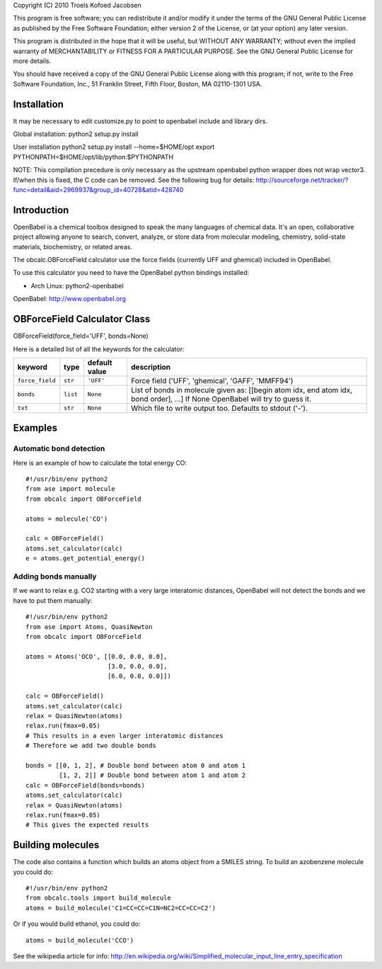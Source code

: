 Copyright (C) 2010 Troels Kofoed Jacobsen

This program is free software; you can redistribute it and/or modify
it under the terms of the GNU General Public License as published by
the Free Software Foundation; either version 2 of the License, or
(at your option) any later version.

This program is distributed in the hope that it will be useful,
but WITHOUT ANY WARRANTY; without even the implied warranty of
MERCHANTABILITY or FITNESS FOR A PARTICULAR PURPOSE.  See the
GNU General Public License for more details.

You should have received a copy of the GNU General Public License along
with this program; if not, write to the Free Software Foundation, Inc.,
51 Franklin Street, Fifth Floor, Boston, MA 02110-1301 USA.

Installation
============
It may be necessary to edit customize.py to point to openbabel include and
library dirs.

Global installation:
python2 setup.py install

User installation
python2 setup.py install --home=$HOME/opt
export PYTHONPATH=$HOME/opt/lib/python:$PYTHONPATH

NOTE: This compilation precedure is only necessary as the upstream openbabel
python wrapper does not wrap vector3. If/when this is fixed, the C code can be
removed. See the following bug for details:
http://sourceforge.net/tracker/?func=detail&aid=2969937&group_id=40728&atid=428740
        
Introduction
============

OpenBabel is a chemical toolbox designed to speak the many languages of
chemical data. It's an open, collaborative project allowing anyone to search,
convert, analyze, or store data from molecular modeling, chemistry,
solid-state materials, biochemistry, or related areas.  

The obcalc.OBForceField calculator use the force fields (currently UFF and
ghemical) included in OpenBabel.

To use this calculator you need to have the OpenBabel python bindings
installed:

- Arch Linux: python2-openbabel

OpenBabel: http://www.openbabel.org

OBForceField Calculator Class
=============================

OBForceField(force_field='UFF', bonds=None)

Here is a detailed list of all the keywords for the calculator:

================ ========= ================  =================================================
keyword          type      default value     description
================ ========= ================  =================================================
``force_field``  ``str``   ``'UFF'``         Force field ('UFF', 'ghemical', 'GAFF', 'MMFF94')
``bonds``        ``list``  ``None``          List of bonds in molecule given as:
                                             [[begin atom idx, end atom idx, bond order], ...]
                                             If None OpenBabel will try to guess it. 
``txt``          ``str``   ``None``          Which file to write output too.  Defaults to
                                             stdout ('-').
================ ========= ================  =================================================

Examples
========

Automatic bond detection 
------------------------

Here is an example of how to calculate the total energy CO::
        
  #!/usr/bin/env python2
  from ase import molecule
  from obcalc import OBForceField
  
  atoms = molecule('CO')

  calc = OBForceField()
  atoms.set_calculator(calc)
  e = atoms.get_potential_energy()

Adding bonds manually
---------------------

If we want to relax e.g. CO2 starting with a very large interatomic distances,
OpenBabel will not detect the bonds and we have to put them manually::

  #!/usr/bin/env python2
  from ase import Atoms, QuasiNewton
  from obcalc import OBForceField

  atoms = Atoms('OCO', [[0.0, 0.0, 0.0],
                        [3.0, 0.0, 0.0],
                        [6.0, 0.0, 0.0]])

  calc = OBForceField()
  atoms.set_calculator(calc)
  relax = QuasiNewton(atoms)
  relax.run(fmax=0.05)
  # This results in a even larger interatomic distances
  # Therefore we add two double bonds

  bonds = [[0, 1, 2], # Double bond between atom 0 and atom 1
           [1, 2, 2]] # Double bond between atom 1 and atom 2
  calc = OBForceField(bonds=bonds)
  atoms.set_calculator(calc)
  relax = QuasiNewton(atoms)
  relax.run(fmax=0.05)
  # This gives the expected results

Building molecules
==================
The code also contains a function which builds an atoms object from a SMILES
string. To build an azobenzene molecule you could do::

  #!/usr/bin/env python2
  from obcalc.tools import build_molecule
  atoms = build_molecule('C1=CC=CC=C1N=NC2=CC=CC=C2')

Or if you would build ethanol, you could do::

  atoms = build_molecule('CCO')

See the wikipedia article for info:
http://en.wikipedia.org/wiki/Simplified_molecular_input_line_entry_specification
